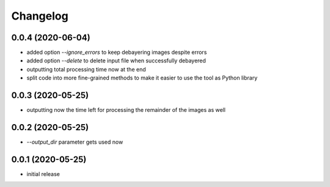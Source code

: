 Changelog
=========

0.0.4 (2020-06-04)
------------------

- added option `--ignore_errors` to keep debayering images despite errors
- added option `--delete` to delete input file when successfully debayered
- outputting total processing time now at the end
- split code into more fine-grained methods to make it easier to use the tool as Python library


0.0.3 (2020-05-25)
------------------

- outputting now the time left for processing the remainder of the images as well


0.0.2 (2020-05-25)
------------------

- `--output_dir` parameter gets used now


0.0.1 (2020-05-25)
------------------

- initial release
